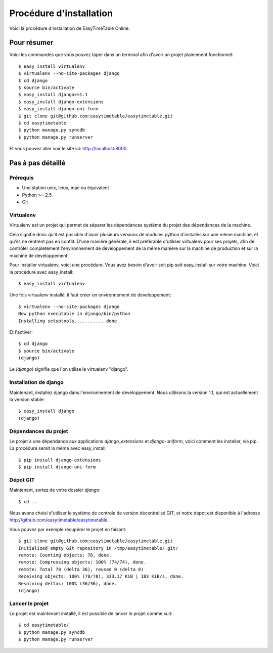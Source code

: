 Procédure d'installation
#########################

Voici la procédure d'installation de EasyTimeTable Online.

Pour résumer
~~~~~~~~~~~~

Voici les commandes que vous pouvez taper dans un terminal afin d'avoir un 
projet plainement fonctionnel::

    $ easy_install virtualenv
    $ virtualenv --no-site-packages django
    $ cd django
    $ source bin/activate
    $ easy_install django==1.1
    $ easy_install django-extensions
    $ easy_install django-uni-form
    $ git clone git@github.com:easytimetable/easytimetable.git
    $ cd easytimetable
    $ python manage.py syncdb
    $ python manage.py runserver

Et vous pouvez aller voir le site ici: http://localhost:8000

Pas à pas détaillé
~~~~~~~~~~~~~~~~~~~

Prérequis
==========

* Une station unix, linux, mac ou équivalent
* Python >= 2.5
* Git 

Virtualenv
==========

Virtualenv est un projet qui permet de séparer les dépendances système du projet
des dépendances de la machine.

Cela signifie donc qu'il est possible d'avoir plusieurs versions de modules
python d'installés sur une même machine, et qu'ils ne rentrent pas en conflit.
D'une manière générale, il est préférable d'utiliser virtualenv pour ses
projets, afin de contrôler completement l'environnement de developpement de la
même manière sur la machine de production et sur la machine de developpement.

Pour installer virtualenv, voici une procédure. Vous avez besoin d'avoir soit
pip soit easy_install sur votre machine. Voici la procédure avec easy_install::

    $ easy_install virtualenv

Une fois virtualenv installé, il faut créer un environnement de developpement::

    $ virtualenv --no-site-packages django
    New python executable in django/bin/python
    Installing setuptools............done.

Et l'activer::

    $ cd django
    $ source bin/activate
    (django)

Le `(django)` signifie que l'on utilise le virtualenv "django".

Installation de django
======================

Maintenant, installez django dans l'environnement de developpement. Nous
utilisons la version 1.1, qui est actuellement la version stable::

    $ easy_install django
    (django)

Dépendances du projet
=====================

Le projet à une dépendance aux applications `django_extensions` et `django-uniform`, voici comment les 
installer, via pip. La procédure serait la même avec easy_install::

    $ pip install django-extensions
    $ pip install django-uni-form

Dépot GIT
==========

Maintenant, sortez de votre dossier `django`::

    $ cd ..

Nous avons choisi d'utiliser le système de controle de version décentralisé GIT,
et notre dépot est disponible à l'adresse http://github.com/easytimetable/easytimetable.

Vous pouvez par exemple récupérer le projet en faisant::

    $ git clone git@github.com:easytimetable/easytimetable.git
    Initialized empty Git repository in /tmp/easytimetable/.git/
    remote: Counting objects: 78, done.
    remote: Compressing objects: 100% (74/74), done.
    remote: Total 78 (delta 36), reused 0 (delta 0)
    Receiving objects: 100% (78/78), 333.17 KiB | 183 KiB/s, done.
    Resolving deltas: 100% (36/36), done.
    (django)


   
Lancer le projet
================
 
Le projet est maintenant installé, il est possible de lancer le projet comme suit::

    $ cd easytimetable/
    $ python manage.py syncdb
    $ python manage.py runserver 
